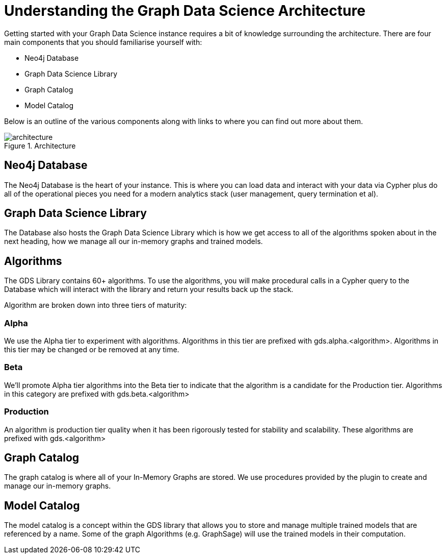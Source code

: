 [[understanding]]
= Understanding the Graph Data Science Architecture
:description: This page describes AuraDS architecture.

Getting started with your Graph Data Science instance requires a bit of knowledge surrounding the architecture. There are four main components that you should familiarise yourself with:

* Neo4j Database
* Graph Data Science Library
* Graph Catalog
* Model Catalog

Below is an outline of the various components along with links to where you can find out more about them.

image::architecture.png[title="Architecture"]

== Neo4j Database

The Neo4j Database is the heart of your instance. This is where you can load data and interact with your data via Cypher plus do all of the operational pieces you need for a modern analytics stack (user management, query termination et al).

== Graph Data Science Library

The Database also hosts the Graph Data Science Library which is how we get access to all of the algorithms spoken about in the next heading, how we manage all our in-memory graphs and trained models.

== Algorithms

The GDS Library contains 60+ algorithms. To use the algorithms, you will make procedural calls in a Cypher query to the Database which will interact with the library and return your results back up the stack.

Algorithm are broken down into three tiers of maturity:

=== Alpha

We use the Alpha tier to experiment with algorithms. Algorithms in this tier are prefixed with gds.alpha.<algorithm>. Algorithms in this tier may be changed or be removed at any time.

=== Beta

We'll promote Alpha tier algorithms into the Beta tier to indicate that the algorithm is a candidate for the Production tier. Algorithms in this category are prefixed with gds.beta.<algorithm>

=== Production

An algorithm is production tier quality when it has been rigorously tested for stability and scalability. These algorithms are prefixed with gds.<algorithm>

== Graph Catalog

The graph catalog is where all of your In-Memory Graphs are stored. We use procedures provided by the plugin to create and manage our in-memory graphs.

== Model Catalog

The model catalog is a concept within the GDS library that allows you to store and manage multiple trained models that are referenced by a name. Some of the graph Algorithms (e.g. GraphSage) will use the trained models in their computation.
